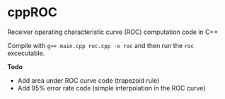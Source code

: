 * cppROC
Receiver operating characteristic curve (ROC) computation code in C++

Compile with 
=g++ main.cpp roc.cpp -o roc=
and then run the =roc= excecutable.

*Todo* 
- Add area under ROC curve code (trapezoid rule)
- Add 95% error rate code (simple interpolation in the ROC curve)
